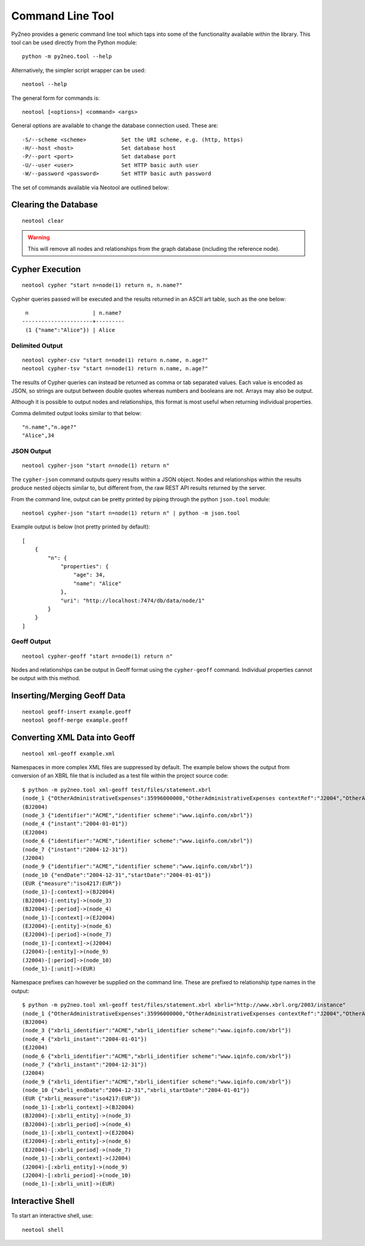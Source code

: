 Command Line Tool
=================

Py2neo provides a generic command line tool which taps into some of the
functionality available within the library. This tool can be used directly from
the Python module::

    python -m py2neo.tool --help

Alternatively, the simpler script wrapper can be used::

    neotool --help

The general form for commands is::

    neotool [<options>] <command> <args>
    
General options are available to change the database connection used. These
are::

    -S/--scheme <scheme>           Set the URI scheme, e.g. (http, https)
    -H/--host <host>               Set database host
    -P/--port <port>               Set database port
    -U/--user <user>               Set HTTP basic auth user
    -W/--password <password>       Set HTTP basic auth password

The set of commands available via Neotool are outlined below:

Clearing the Database
---------------------
::

    neotool clear

.. warning::

    This will remove all nodes and relationships from the graph database
    (including the reference node).

Cypher Execution
----------------
::

    neotool cypher "start n=node(1) return n, n.name?"

Cypher queries passed will be executed and the results returned in an ASCII art
table, such as the one below::

     n                    | n.name?
    ----------------------+---------
     (1 {"name":"Alice"}) | Alice

Delimited Output
~~~~~~~~~~~~~~~~
::

    neotool cypher-csv "start n=node(1) return n.name, n.age?"
    neotool cypher-tsv "start n=node(1) return n.name, n.age?"

The results of Cypher queries can instead be returned as comma or tab separated
values. Each value is encoded as JSON, so strings are output between double
quotes whereas numbers and booleans are not. Arrays may also be output.

Although it is possible to output nodes and relationships, this format is most
useful when returning individual properties.

Comma delimited output looks similar to that below::

    "n.name","n.age?"
    "Alice",34

JSON Output
~~~~~~~~~~~
::

    neotool cypher-json "start n=node(1) return n"

The ``cypher-json`` command outputs query results within a JSON object. Nodes
and relationships within the results produce nested objects similar to, but
different from, the raw REST API results returned by the server.

From the command line, output can be pretty printed by piping through the
python ``json.tool`` module::

    neotool cypher-json "start n=node(1) return n" | python -m json.tool

Example output is below (not pretty printed by default)::

    [
        {
            "n": {
                "properties": {
                    "age": 34, 
                    "name": "Alice"
                }, 
                "uri": "http://localhost:7474/db/data/node/1"
            }
        }
    ]

Geoff Output
~~~~~~~~~~~~
::

    neotool cypher-geoff "start n=node(1) return n"

Nodes and relationships can be output in Geoff format using the
``cypher-geoff`` command. Individual properties cannot be output with this
method.

Inserting/Merging Geoff Data
----------------------------
::

    neotool geoff-insert example.geoff
    neotool geoff-merge example.geoff

Converting XML Data into Geoff
------------------------------
::

    neotool xml-geoff example.xml

Namespaces in more complex XML files are suppressed by default. The example
below shows the output from conversion of an XBRL file that is included as a
test file within the project source code::

    $ python -m py2neo.tool xml-geoff test/files/statement.xbrl
    (node_1 {"OtherAdministrativeExpenses":35996000000,"OtherAdministrativeExpenses contextRef":"J2004","OtherAdministrativeExpenses decimals":0,"OtherAdministrativeExpenses unitRef":"EUR","OtherOperatingExpenses":870000000,"OtherOperatingExpenses contextRef":"J2004","OtherOperatingExpenses decimals":0,"OtherOperatingExpenses unitRef":"EUR","OtherOperatingIncomeTotalByNature":10430000000,"OtherOperatingIncomeTotalByNature contextRef":"J2004","OtherOperatingIncomeTotalByNature decimals":0,"OtherOperatingIncomeTotalByNature unitRef":"EUR","OtherOperatingIncomeTotalFinancialInstitutions":38679000000,"OtherOperatingIncomeTotalFinancialInstitutions contextRef":"J2004","OtherOperatingIncomeTotalFinancialInstitutions decimals":0,"OtherOperatingIncomeTotalFinancialInstitutions unitRef":"EUR","schemaRef href":"http://www.org.com/xbrl/taxonomy","schemaRef type":"simple"})
    (BJ2004)
    (node_3 {"identifier":"ACME","identifier scheme":"www.iqinfo.com/xbrl"})
    (node_4 {"instant":"2004-01-01"})
    (EJ2004)
    (node_6 {"identifier":"ACME","identifier scheme":"www.iqinfo.com/xbrl"})
    (node_7 {"instant":"2004-12-31"})
    (J2004)
    (node_9 {"identifier":"ACME","identifier scheme":"www.iqinfo.com/xbrl"})
    (node_10 {"endDate":"2004-12-31","startDate":"2004-01-01"})
    (EUR {"measure":"iso4217:EUR"})
    (node_1)-[:context]->(BJ2004)
    (BJ2004)-[:entity]->(node_3)
    (BJ2004)-[:period]->(node_4)
    (node_1)-[:context]->(EJ2004)
    (EJ2004)-[:entity]->(node_6)
    (EJ2004)-[:period]->(node_7)
    (node_1)-[:context]->(J2004)
    (J2004)-[:entity]->(node_9)
    (J2004)-[:period]->(node_10)
    (node_1)-[:unit]->(EUR)

Namespace prefixes can however be supplied on the command line. These are
prefixed to relationship type names in the output::

    $ python -m py2neo.tool xml-geoff test/files/statement.xbrl xbrli="http://www.xbrl.org/2003/instance"
    (node_1 {"OtherAdministrativeExpenses":35996000000,"OtherAdministrativeExpenses contextRef":"J2004","OtherAdministrativeExpenses decimals":0,"OtherAdministrativeExpenses unitRef":"EUR","OtherOperatingExpenses":870000000,"OtherOperatingExpenses contextRef":"J2004","OtherOperatingExpenses decimals":0,"OtherOperatingExpenses unitRef":"EUR","OtherOperatingIncomeTotalByNature":10430000000,"OtherOperatingIncomeTotalByNature contextRef":"J2004","OtherOperatingIncomeTotalByNature decimals":0,"OtherOperatingIncomeTotalByNature unitRef":"EUR","OtherOperatingIncomeTotalFinancialInstitutions":38679000000,"OtherOperatingIncomeTotalFinancialInstitutions contextRef":"J2004","OtherOperatingIncomeTotalFinancialInstitutions decimals":0,"OtherOperatingIncomeTotalFinancialInstitutions unitRef":"EUR","schemaRef href":"http://www.org.com/xbrl/taxonomy","schemaRef type":"simple"})
    (BJ2004)
    (node_3 {"xbrli_identifier":"ACME","xbrli_identifier scheme":"www.iqinfo.com/xbrl"})
    (node_4 {"xbrli_instant":"2004-01-01"})
    (EJ2004)
    (node_6 {"xbrli_identifier":"ACME","xbrli_identifier scheme":"www.iqinfo.com/xbrl"})
    (node_7 {"xbrli_instant":"2004-12-31"})
    (J2004)
    (node_9 {"xbrli_identifier":"ACME","xbrli_identifier scheme":"www.iqinfo.com/xbrl"})
    (node_10 {"xbrli_endDate":"2004-12-31","xbrli_startDate":"2004-01-01"})
    (EUR {"xbrli_measure":"iso4217:EUR"})
    (node_1)-[:xbrli_context]->(BJ2004)
    (BJ2004)-[:xbrli_entity]->(node_3)
    (BJ2004)-[:xbrli_period]->(node_4)
    (node_1)-[:xbrli_context]->(EJ2004)
    (EJ2004)-[:xbrli_entity]->(node_6)
    (EJ2004)-[:xbrli_period]->(node_7)
    (node_1)-[:xbrli_context]->(J2004)
    (J2004)-[:xbrli_entity]->(node_9)
    (J2004)-[:xbrli_period]->(node_10)
    (node_1)-[:xbrli_unit]->(EUR)

Interactive Shell
-----------------

To start an interactive shell, use::

    neotool shell

